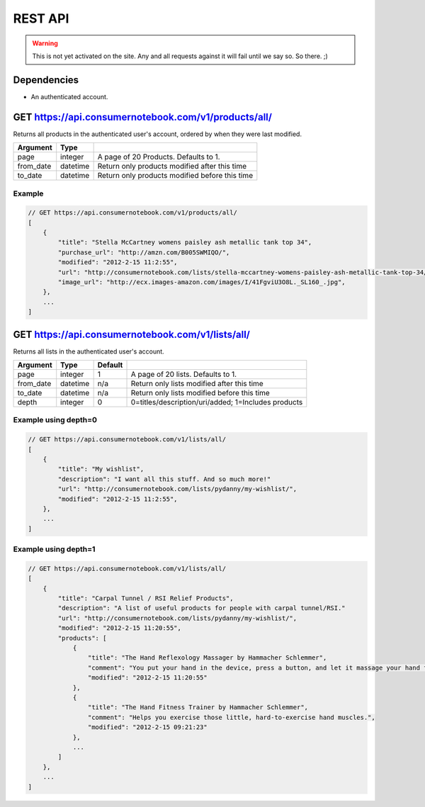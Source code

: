 ============
REST API
============

.. warning:: This is not yet activated on the site. Any and all requests against it will fail until we say so. So there. ;)


Dependencies
============

* An authenticated account.

GET https://api.consumernotebook.com/v1/products/all/
=====================================================

Returns all products in the authenticated user's account, ordered by when they were last modified.

========= ======== ======================================================
Argument  Type     
========= ======== ======================================================
page      integer  A page of 20 Products. Defaults to 1.
from_date datetime Return only products modified after this time
to_date   datetime Return only products modified before this time
========= ======== ======================================================

Example
--------

.. sourcecode:: javascript

    // GET https://api.consumernotebook.com/v1/products/all/
    [
        {
            "title": "Stella McCartney womens paisley ash metallic tank top 34", 
            "purchase_url": "http://amzn.com/B005SWMIQO/",
            "modified": "2012-2-15 11:2:55", 
            "url": "http://consumernotebook.com/lists/stella-mccartney-womens-paisley-ash-metallic-tank-top-34/4f3c015febae260004000000/",
            "image_url": "http://ecx.images-amazon.com/images/I/41FgviU3O8L._SL160_.jpg", 
        },
        ...
    ]

GET https://api.consumernotebook.com/v1/lists/all/
==================================================

Returns all lists in the authenticated user's account.

========= ======== ======= ======================================================
Argument  Type     Default 
========= ======== ======= ======================================================
page      integer  1       A page of 20 lists. Defaults to 1.
from_date datetime n/a     Return only lists modified after this time
to_date   datetime n/a     Return only lists modified before this time
depth     integer  0       0=titles/description/uri/added; 1=Includes products
========= ======== ======= ======================================================

Example using depth=0
------------------------

.. sourcecode:: javascript

    // GET https://api.consumernotebook.com/v1/lists/all/
    [
        {
            "title": "My wishlist", 
            "description": "I want all this stuff. And so much more!"
            "url": "http://consumernotebook.com/lists/pydanny/my-wishlist/",
            "modified": "2012-2-15 11:2:55", 
        },
        ...
    ]

Example using depth=1
------------------------

.. sourcecode:: javascript

    // GET https://api.consumernotebook.com/v1/lists/all/
    [
        {
            "title": "Carpal Tunnel / RSI Relief Products", 
            "description": "A list of useful products for people with carpal tunnel/RSI."
            "url": "http://consumernotebook.com/lists/pydanny/my-wishlist/",
            "modified": "2012-2-15 11:20:55", 
            "products": [
                {
                    "title": "The Hand Reflexology Massager by Hammacher Schlemmer",
                    "comment": "You put your hand in the device, press a button, and let it massage your hand for 15 minutes.",
                    "modified": "2012-2-15 11:20:55"
                },
                {
                    "title": "The Hand Fitness Trainer by Hammacher Schlemmer",
                    "comment": "Helps you exercise those little, hard-to-exercise hand muscles.",
                    "modified": "2012-2-15 09:21:23"
                },
                ...
            ]
        },
        ...
    ]
